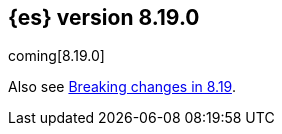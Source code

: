[[release-notes-8.19.0]]
== {es} version 8.19.0

coming[8.19.0]

Also see <<breaking-changes-8.19,Breaking changes in 8.19>>.


